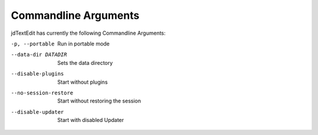 ==========================
Commandline Arguments
==========================

jdTextEdit has currently the following Commandline Arguments:

-p, --portable
    Run in portable mode

--data-dir DATADIR
     Sets the data directory

--disable-plugins
    Start without plugins

--no-session-restore
    Start without restoring the session

--disable-updater
    Start with disabled Updater
